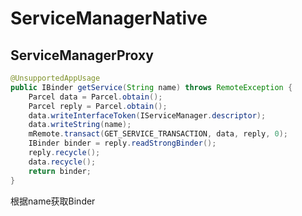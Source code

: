 * ServiceManagerNative

** ServiceManagerProxy

#+BEGIN_SRC java
    @UnsupportedAppUsage
    public IBinder getService(String name) throws RemoteException {
        Parcel data = Parcel.obtain();
        Parcel reply = Parcel.obtain();
        data.writeInterfaceToken(IServiceManager.descriptor);
        data.writeString(name);
        mRemote.transact(GET_SERVICE_TRANSACTION, data, reply, 0);
        IBinder binder = reply.readStrongBinder();
        reply.recycle();
        data.recycle();
        return binder;
    }
#+END_SRC


根据name获取Binder
